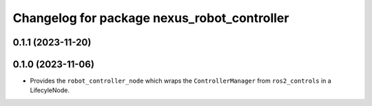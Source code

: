 ^^^^^^^^^^^^^^^^^^^^^^^^^^^^^^^^^^^^^^^^^^^^
Changelog for package nexus_robot_controller
^^^^^^^^^^^^^^^^^^^^^^^^^^^^^^^^^^^^^^^^^^^^

0.1.1 (2023-11-20)
------------------

0.1.0 (2023-11-06)
------------------
* Provides the ``robot_controller_node`` which wraps the ``ControllerManager`` from ``ros2_controls`` in a LifecyleNode.
